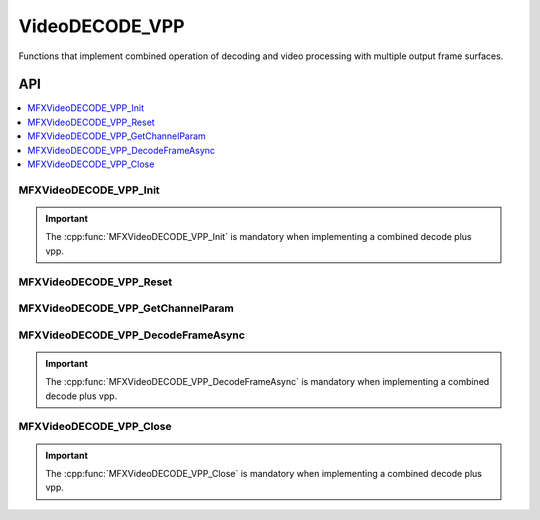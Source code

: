 .. SPDX-FileCopyrightText: 2019-2020 Intel Corporation
..
.. SPDX-License-Identifier: CC-BY-4.0


.. _func_video_decode_vpp:

===============
VideoDECODE_VPP
===============

.. _func_vid_decode_vpp_begin:

Functions that implement combined operation of decoding and video processing 
with multiple output frame surfaces. 

.. _func_vid_decode_vpp_end:

---
API
---

.. contents::
   :local:
   :depth: 1

MFXVideoDECODE_VPP_Init
-----------------------

.. doxygenfunction:: MFXVideoDECODE_VPP_Init
   :project: oneVPL

.. important:: The :cpp:func:`MFXVideoDECODE_VPP_Init` is mandatory when implementing a combined decode plus vpp.

MFXVideoDECODE_VPP_Reset
------------------------

.. doxygenfunction:: MFXVideoDECODE_VPP_Reset
   :project: oneVPL

MFXVideoDECODE_VPP_GetChannelParam
----------------------------------

.. doxygenfunction:: MFXVideoDECODE_VPP_GetChannelParam
   :project: oneVPL

MFXVideoDECODE_VPP_DecodeFrameAsync
-----------------------------------

.. doxygenfunction:: MFXVideoDECODE_VPP_DecodeFrameAsync
   :project: oneVPL

.. important:: The :cpp:func:`MFXVideoDECODE_VPP_DecodeFrameAsync` is mandatory when implementing a combined decode plus vpp.

MFXVideoDECODE_VPP_Close
------------------------

.. doxygenfunction:: MFXVideoDECODE_VPP_Close
   :project: oneVPL

.. important:: The :cpp:func:`MFXVideoDECODE_VPP_Close` is mandatory when implementing a combined decode plus vpp.

